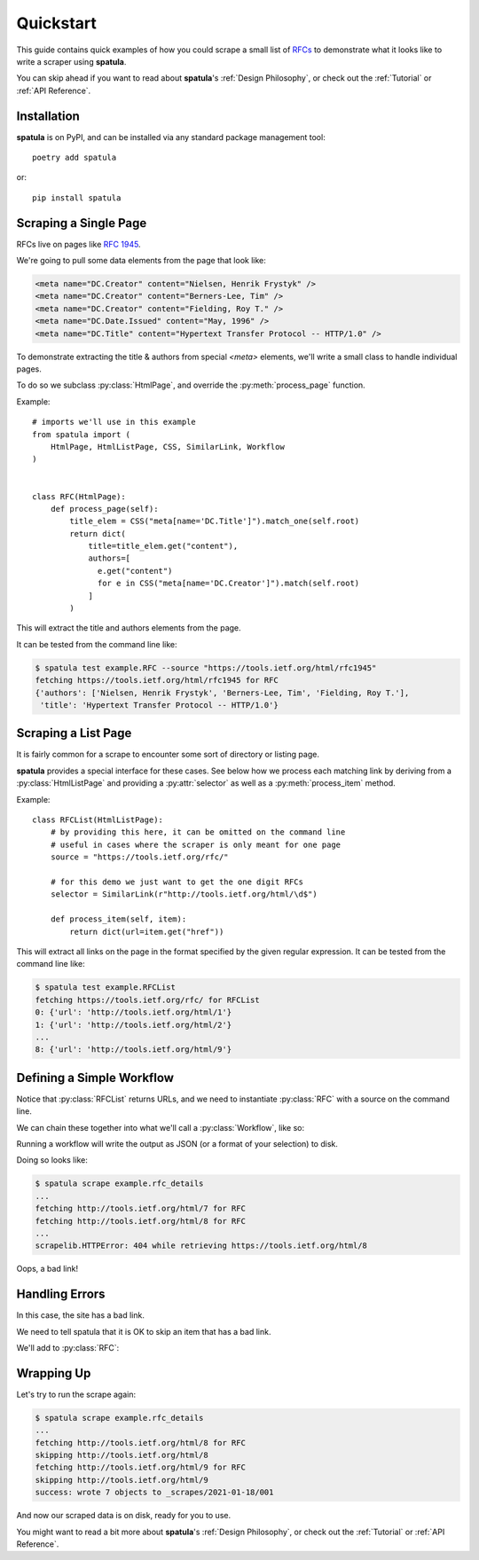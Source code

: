 Quickstart
==========

This guide contains quick examples of how you could scrape a small list of `RFCs <https://en.wikipedia.org/wiki/Request_for_Comments>`_ to demonstrate what it looks like to write a scraper using **spatula**.

You can skip ahead if you want to read about **spatula**'s :ref:`Design Philosophy`,
or check out the :ref:`Tutorial` or :ref:`API Reference`.

Installation
------------

**spatula** is on PyPI, and can be installed via any standard package management tool::

  poetry add spatula

or::

  pip install spatula


Scraping a Single Page
----------------------

RFCs live on pages like `RFC 1945 <https://tools.ietf.org/html/rfc1945>`_.

We're going to pull some data elements from the page that look like:

.. code-block:: html

  <meta name="DC.Creator" content="Nielsen, Henrik Frystyk" />
  <meta name="DC.Creator" content="Berners-Lee, Tim" />
  <meta name="DC.Creator" content="Fielding, Roy T." />
  <meta name="DC.Date.Issued" content="May, 1996" />
  <meta name="DC.Title" content="Hypertext Transfer Protocol -- HTTP/1.0" />

To demonstrate extracting the title & authors from special `<meta>` elements, we'll write a small class to handle individual pages.

To do so we subclass :py:class:`HtmlPage`, and override the :py:meth:`process_page` function.

Example::

  # imports we'll use in this example
  from spatula import (
      HtmlPage, HtmlListPage, CSS, SimilarLink, Workflow
  )


  class RFC(HtmlPage):
      def process_page(self):
          title_elem = CSS("meta[name='DC.Title']").match_one(self.root)
          return dict(
              title=title_elem.get("content"),
              authors=[
                e.get("content")
                for e in CSS("meta[name='DC.Creator']").match(self.root)
              ]
          )


This will extract the title and authors elements from the page.

It can be tested from the command line like:

.. code-block:: console

  $ spatula test example.RFC --source "https://tools.ietf.org/html/rfc1945"
  fetching https://tools.ietf.org/html/rfc1945 for RFC
  {'authors': ['Nielsen, Henrik Frystyk', 'Berners-Lee, Tim', 'Fielding, Roy T.'],
   'title': 'Hypertext Transfer Protocol -- HTTP/1.0'}


Scraping a List Page
--------------------

It is fairly common for a scrape to encounter some sort of directory or listing page.

**spatula** provides a special interface for these cases.
See below how we process each matching link by deriving from a :py:class:`HtmlListPage` and providing a :py:attr:`selector` as well as a :py:meth:`process_item` method.

Example::


  class RFCList(HtmlListPage):
      # by providing this here, it can be omitted on the command line
      # useful in cases where the scraper is only meant for one page
      source = "https://tools.ietf.org/rfc/"

      # for this demo we just want to get the one digit RFCs
      selector = SimilarLink(r"http://tools.ietf.org/html/\d$")

      def process_item(self, item):
          return dict(url=item.get("href"))

This will extract all links on the page in the format specified by the given regular expression.
It can be tested from the command line like:

.. code-block:: console

  $ spatula test example.RFCList
  fetching https://tools.ietf.org/rfc/ for RFCList
  0: {'url': 'http://tools.ietf.org/html/1'}
  1: {'url': 'http://tools.ietf.org/html/2'}
  ...
  8: {'url': 'http://tools.ietf.org/html/9'}


Defining a Simple Workflow
--------------------------

Notice that :py:class:`RFCList` returns URLs, and we need to instantiate :py:class:`RFC` with a source on the command line.

We can chain these together into what we'll call a :py:class:`Workflow`, like so:

.. code-block:: python
  :emphasize-lines: 3-7,11-12

  class RFC(HtmlPage):
    ...
    # add this method to RFC
    # it is called if no source is provided to determine the URL to
    # scrape, it will be getting the output from RFCList as self.input
    def get_source_from_input(self):
        return self.input["url"]

  ...

  # this line added at the bottom of the file, defines a workflow
  rfc_details = Workflow(RFCList(), RFC)

Running a workflow will write the output as JSON (or a format of your selection) to disk.

Doing so looks like:

.. code-block:: console

  $ spatula scrape example.rfc_details
  ...
  fetching http://tools.ietf.org/html/7 for RFC
  fetching http://tools.ietf.org/html/8 for RFC
  ...
  scrapelib.HTTPError: 404 while retrieving https://tools.ietf.org/html/8

Oops, a bad link!  

Handling Errors
---------------

In this case, the site has a bad link.

We need to tell spatula that it is OK to skip an item that has a bad link.

We'll add to :py:class:`RFC`:

.. code-block:: python
  :emphasize-lines: 4-6

  class RFC(HtmlPage):
    ...

    def handle_error_response(self, exception):
        # TODO: use logging
        print("skipping", self.source.url)

Wrapping Up
-----------

Let's try to run the scrape again:

.. code-block:: console

  $ spatula scrape example.rfc_details
  ...
  fetching http://tools.ietf.org/html/8 for RFC
  skipping http://tools.ietf.org/html/8
  fetching http://tools.ietf.org/html/9 for RFC
  skipping http://tools.ietf.org/html/9
  success: wrote 7 objects to _scrapes/2021-01-18/001


And now our scraped data is on disk, ready for you to use.

You might want to read a bit more about **spatula**'s :ref:`Design Philosophy`,
or check out the :ref:`Tutorial` or :ref:`API Reference`.
